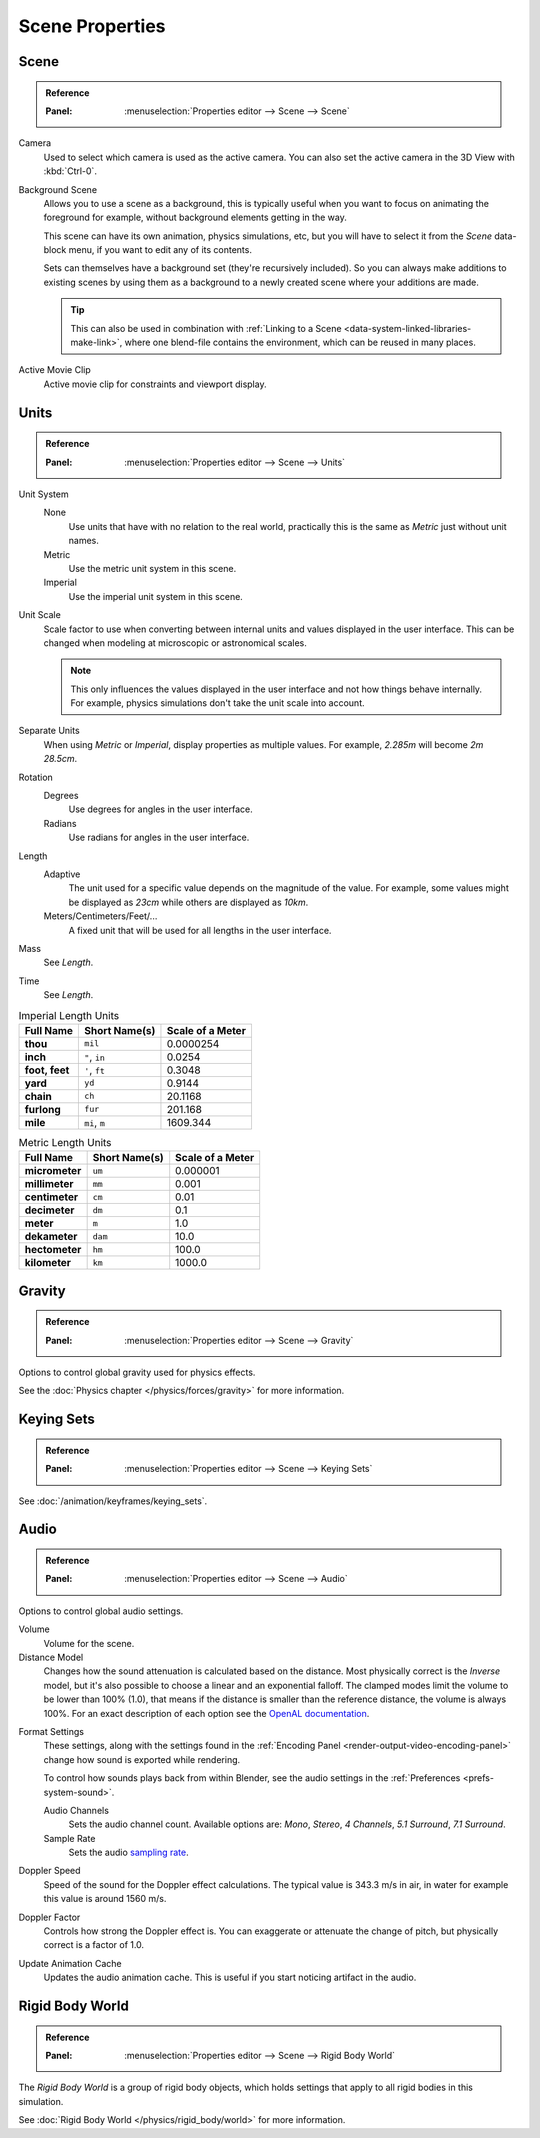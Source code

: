 
****************
Scene Properties
****************

.. _bpy.types.Scene.camera:
.. _bpy.types.Scene.background_set:
.. _bpy.types.Scene.active_clip:

Scene
=====

.. admonition:: Reference
   :class: refbox

   :Panel:     :menuselection:`Properties editor --> Scene --> Scene`

Camera
   Used to select which camera is used as the active camera.
   You can also set the active camera in the 3D View with :kbd:`Ctrl-0`.

.. _scene-background-set:

Background Scene
   Allows you to use a scene as a background,
   this is typically useful when you want to focus on animating the foreground for example,
   without background elements getting in the way.

   This scene can have its own animation, physics simulations, etc,
   but you will have to select it from the *Scene* data-block menu, if you want to edit any of its contents.

   Sets can themselves have a background set (they're recursively included).
   So you can always make additions to existing scenes by using them as a background
   to a newly created scene where your additions are made.

   .. tip::

      This can also be used in combination with :ref:`Linking to a Scene <data-system-linked-libraries-make-link>`,
      where one blend-file contains the environment, which can be reused in many places.

Active Movie Clip
   Active movie clip for constraints and viewport display.


.. _data-scenes-props-units:
.. _bpy.types.UnitSettings:

Units
=====

.. admonition:: Reference
   :class: refbox

   :Panel:     :menuselection:`Properties editor --> Scene --> Units`

Unit System
   None
      Use units that have with no relation to the real world,
      practically this is the same as *Metric* just without unit names.
   Metric
      Use the metric unit system in this scene.
   Imperial
      Use the imperial unit system in this scene.
Unit Scale
   Scale factor to use when converting between internal units and values displayed in the user interface.
   This can be changed when modeling at microscopic or astronomical scales.

   .. note::

      This only influences the values displayed in the user interface
      and not how things behave internally. For example, physics simulations
      don't take the unit scale into account.

Separate Units
   When using *Metric* or *Imperial*, display properties as multiple values.
   For example, `2.285m` will become `2m 28.5cm`.
Rotation
   Degrees
      Use degrees for angles in the user interface.
   Radians
      Use radians for angles in the user interface.
Length
   Adaptive
      The unit used for a specific value depends on the magnitude of the value.
      For example, some values might be displayed as `23cm` while others are
      displayed as `10km`.
   Meters/Centimeters/Feet/...
      A fixed unit that will be used for all lengths in the user interface.
Mass
   See *Length*.
Time
   See *Length*.

.. Normally we would avoid documenting long lists of values
   however, this is not displayed anywhere else.

.. list-table:: Imperial Length Units
   :header-rows: 1
   :stub-columns: 1

   * - Full Name
     - Short Name(s)
     - Scale of a Meter
   * - thou
     - ``mil``
     - 0.0000254
   * - inch
     - ``"``, ``in``
     - 0.0254
   * - foot, feet
     - ``'``, ``ft``
     - 0.3048
   * - yard
     - ``yd``
     - 0.9144
   * - chain
     - ``ch``
     - 20.1168
   * - furlong
     - ``fur``
     - 201.168
   * - mile
     - ``mi``, ``m``
     - 1609.344

.. list-table:: Metric Length Units
   :header-rows: 1
   :stub-columns: 1

   * - Full Name
     - Short Name(s)
     - Scale of a Meter
   * - micrometer
     - ``um``
     - 0.000001
   * - millimeter
     - ``mm``
     - 0.001
   * - centimeter
     - ``cm``
     - 0.01
   * - decimeter
     - ``dm``
     - 0.1
   * - meter
     - ``m``
     - 1.0
   * - dekameter
     - ``dam``
     - 10.0
   * - hectometer
     - ``hm``
     - 100.0
   * - kilometer
     - ``km``
     - 1000.0


Gravity
=======

.. admonition:: Reference
   :class: refbox

   :Panel:     :menuselection:`Properties editor --> Scene --> Gravity`

Options to control global gravity used for physics effects.

See the :doc:`Physics chapter </physics/forces/gravity>` for more information.


Keying Sets
===========

.. admonition:: Reference
   :class: refbox

   :Panel:     :menuselection:`Properties editor --> Scene --> Keying Sets`

See :doc:`/animation/keyframes/keying_sets`.

.. move to audio rendering?

.. _data-scenes-audio:
.. _bpy.ops.sound.bake_animation:
.. _bpy.types.Scene.audio_volume:

Audio
=====

.. admonition:: Reference
   :class: refbox

   :Panel:     :menuselection:`Properties editor --> Scene --> Audio`

Options to control global audio settings.

Volume
   Volume for the scene.
Distance Model
   Changes how the sound attenuation is calculated based on the distance.
   Most physically correct is the *Inverse* model,
   but it's also possible to choose a linear and an exponential falloff.
   The clamped modes limit the volume to be lower than 100% (1.0),
   that means if the distance is smaller than the reference distance, the volume is always 100%.
   For an exact description of each option
   see the `OpenAL documentation <https://www.openal.org/documentation/>`__.

.. _bpy.types.FFmpegSettings.audio_mixrate:
.. _bpy.types.FFmpegSettings.audio_channels:

Format Settings
   These settings, along with the settings found
   in the :ref:`Encoding Panel <render-output-video-encoding-panel>`
   change how sound is exported while rendering.

   To control how sounds plays back from within Blender, see the audio settings
   in the :ref:`Preferences <prefs-system-sound>`.

   Audio Channels
      Sets the audio channel count. Available options are:
      *Mono*, *Stereo*, *4 Channels*, *5.1 Surround*, *7.1 Surround*.
   Sample Rate
      Sets the audio `sampling rate <https://en.wikipedia.org/wiki/Sampling_(signal_processing)#Sampling_rate>`__.

Doppler Speed
   Speed of the sound for the Doppler effect calculations.
   The typical value is 343.3 m/s in air, in water for example this value is around 1560 m/s.
Doppler Factor
   Controls how strong the Doppler effect is.
   You can exaggerate or attenuate the change of pitch, but physically correct is a factor of 1.0.

Update Animation Cache
   Updates the audio animation cache. This is useful if you start noticing artifact in the audio.


Rigid Body World
================

.. admonition:: Reference
   :class: refbox

   :Panel:     :menuselection:`Properties editor --> Scene --> Rigid Body World`

The *Rigid Body World* is a group of rigid body objects,
which holds settings that apply to all rigid bodies in this simulation.

See :doc:`Rigid Body World </physics/rigid_body/world>` for more information.
